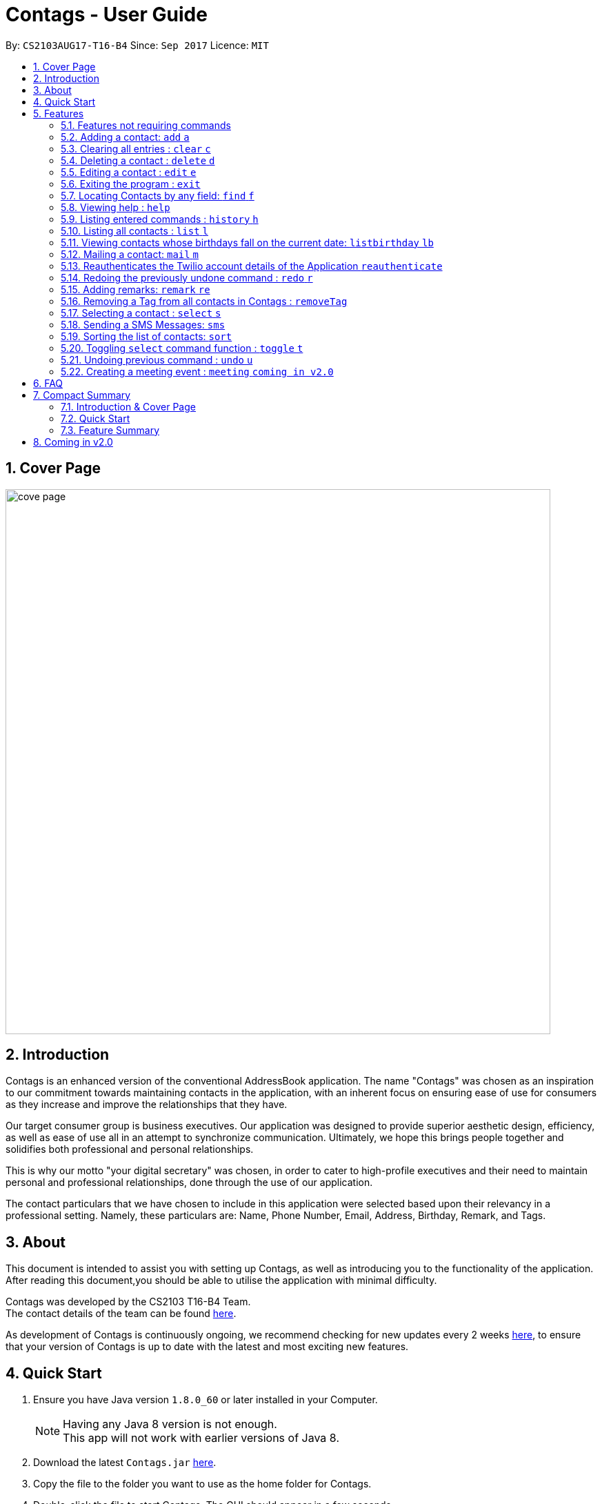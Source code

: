 = Contags - User Guide
:toc:
:toc-title:
:toc-placement: preamble
:sectnums:
:imagesDir: images
:stylesDir: stylesheets
:experimental:
ifdef::env-github[]
:tip-caption: :bulb:
:note-caption: :information_source:
endif::[]
:repoURL: https://github.com/CS2103AUG2017-T16-B4/main

By: `CS2103AUG17-T16-B4`      Since: `Sep 2017`      Licence: `MIT`

== Cover Page

image::cove_page.jpg[width="790"]

== Introduction

Contags is an enhanced version of the conventional AddressBook application.
The name "Contags" was chosen as an inspiration to our commitment towards maintaining contacts in the application, with an
inherent focus on ensuring ease of use for consumers as they increase and improve the relationships that they have.

Our target consumer group is business executives. Our application was designed to provide superior aesthetic design, efficiency, as well as ease of use all in
an attempt to synchronize communication. Ultimately, we hope this brings people together and solidifies both
professional and personal relationships.

This is why our motto "your digital secretary" was chosen, in order to cater to high-profile executives and their need
to maintain personal and professional relationships, done through the use of our application.

The contact particulars that we have chosen to include in this application were selected based upon their relevancy in a
professional setting. Namely, these particulars are: Name, Phone Number, Email, Address, Birthday, Remark, and Tags.

== About

This document is intended to assist you with setting up Contags, as well as introducing you to the functionality of the application. After reading this document,you should be able to utilise the application with minimal difficulty.

Contags was developed by the CS2103 T16-B4 Team. +
The contact details of the team can be found <<ContactUs#, here>>.

As development of Contags is continuously ongoing, we recommend checking for new updates every 2 weeks link:{https://github.com/CS2103AUG2017-T16-B4/main}/releases[here], to ensure that your version of Contags is up to date with the latest and most exciting new features.

== Quick Start

.  Ensure you have Java version `1.8.0_60` or later installed in your Computer.
+
[NOTE]
Having any Java 8 version is not enough. +
This app will not work with earlier versions of Java 8.
+
.  Download the latest `Contags.jar` link:{repoURL}/releases[here].
.  Copy the file to the folder you want to use as the home folder for Contags.
.  Double-click the file to start Contags. The GUI should appear in a few seconds.
+
image::Ui.png[width="790"]
+
.  Type the command in the command box and press kbd:[Enter] to execute it. +
* e.g. typing *`help`* and pressing kbd:[Enter] will open the help window.
.  Below are some examples of the commands that you can try:

* *`list`* : lists all contacts.
* **`add`**`n/John Doe p/98765432 e/johnd@example.com a/John street, block 123, #01-01` : adds a contact named
`John Doe` to Contags.
* **`delete`**`3` : deletes the 3rd contact shown in the current list.
* *`exit`* : exits the app.

. You can refer to the link:#features[Features] section below for more details of the commands available in Contags.

== Features

This section details the full list of commands that Contags currently supports, and walks you through using each of the commands, with examples provided too.
Do take a look to understand how to use all the features that Contags provides you with to get the full use out of Contags! +

The Command Format Summary _(Figure 5.0.1)_ given below, guides you through how the commands are to be used and gives a brief explanation on how we describe the use of the commands.

*Command Format Summary*
====
 * Command words always have to be entered as the first word in any command. They may be replaced by an alias if a command has one. +
 ** e.g. `add` is the Command Word for the add command, and its alias is `a`.
 * Words in `UPPER_CASE` are the parameters to be supplied by you, the user. +
 ** e.g. in `add n/NAME`, `NAME` is a parameter which can be used as `add n/John Doe`.
 * Items in square brackets are optional.
 ** e.g `n/NAME [t/TAG]` can be used as `n/John Doe t/friend` or as `n/John Doe`.
 * Items with `…`​ after them can be used multiple times including zero times.
 ** e.g. `[t/TAG]...` can be used as `{nbsp}` (i.e. 0 times), `t/friend`, `t/friend t/family` etc.
 * Parameters can be in any order.
 ** e.g. if the command specifies `n/NAME p/PHONE_NUMBER`, `p/PHONE_NUMBER n/NAME` is also acceptable.
 * Commands with an alias indicates that the command word can be substituted with that letter instead when typing in the command. +
 ** e.g. in `add n/NAME`, `a n/NAME` will also work.
====

_Figure 5.0.1 : Command Format Summary_

=== Features not requiring commands

The features in this subsection do not require any commands to execute and are already working automatically in Contags. They are documented here for your reference.

// tag::tagcolor[]

==== Tag colors

Each unique tag currently has a color that is set to that tag name, for you to easily identify different groups of tags that you have added. +

You cannot individually set the color you want for each tag, but we are working to include this feature in a future update to Contags.

// end::tagcolor[]

==== Saving the data

Data is saved in the hard disk automatically after any command that changes the data. There is no need for you to save manually. +
Instructions on how to transfer data can be found in the FAQ section.

// tag::autocomplete[]
==== Autocomplete

Are you new to Contags? We have included an autocomplete function to assist you in case you forget our command words. As you type, we will provide you with a list of all the features that begin with the text that you have entered.

// end::autocomplete[]

=== Adding a contact: `add` `a`

Adding a contact to Contags is simple! Simply enter the command with all the compulsory parameters in any order.


Format: `add n/NAME p/PHONE_NUMBER e/EMAIL a/ADDRESS b/BIRTHDAY [s/SOCIAL_MEDIA_URL] [t/TAG]...` +
Alias: `a`

****
* A person can have any number of tags (including 0). +
* Social Media Url is an optional field.
****

Examples:

* `add n/John Doe p/98765432 e/johnd@example.com a/John street, block 123, #01-01`
* `add n/Betsy Crowe t/friend e/betsycrowe@example.com a/Newgate Prison p/1234567 t/criminal`

=== Clearing all entries : `clear` `c`

This command empties all entries in Contags.

Format: `clear` +
Alias: `c`

=== Deleting a contact : `delete` `d`

Want to remove a contact from your address book? Contags just requires the index of the contact.

Format: `delete INDEX` +
Alias: `d`

****
* Deletes the contact at the specified `INDEX`.
* The index refers to the index number shown in the most recent listing.
* The index *must be a positive integer*. e.g. `1`, `2`, `3`, `...`.
****

Examples:

* `list` +
`delete 2` +
Deletes the 2nd contact in Contags.
* `find Betsy` +
`delete 1` +
Deletes the 1st contact in the results of the `find` command.

=== Editing a contact : `edit` `e`

Did one of your contacts change phone number? Did you make a mistake in a contact? Do not fret, modifying contacts in Contags is easy!

Format: `edit INDEX [n/NAME] [p/PHONE] [e/EMAIL] [a/ADDRESS] [b/BIRTHDAY] [s/SOCIAL_MEDIA_URL] [t/TAG]...` +
Alias: `e`
****
* Edits the contact at the specified `INDEX`. The index refers to the index number shown in the last contact listing. The index *must be a positive integer* 1, 2, 3, ...
* At least one of the optional fields must be provided.
* Existing values will be updated to the input values.
* When editing tags, the existing tags of the contact will be removed i.e adding of tags is not cumulative.
* You can remove all the contact's tags by typing `t/` without specifying any tags after it.
****

Examples:

* `edit 1 p/91234567 e/johndoe@example.com` +
Edits the phone number and email address of the 1st contact to be `91234567` and `johndoe@example.com` respectively.
* `edit 2 n/Betsy Crower t/` +
Edits the name of the 2nd contact to be `Betsy Crower` and clears all existing tags.

=== Exiting the program : `exit`

Closes Contags :( Hope to see you again!

Format: `exit`

// tag::findCommand[]

=== Locating Contacts by any field: `find` `f`

Forgot the full name of your contact? Don't know who name of the person who just called you? Contags is here to help! You can search for your contacts in Contags using any one piece of information.

Format: `find KEYWORD [MORE_KEYWORDS]` +
Alias: `f`

****
* The search is case insensitive. e.g `hans` will match `Hans`.
* The order of the keywords does not matter. e.g. `Hans Bo` will match `Bo Hans`.
* All fields (including name) are searched.
* Only full words will be matched e.g. `Han` will not match `Hans`.
* Contacts matching at least one keyword will be returned. e.g. `Hans Bo` will return `Hans Gruber`, `Bo Yang`.
****

Examples:

* `find Clementi` +
Returns `Clementi Street 123`, and contact with this Address: `John Doe`.
* `find Clementi Bugis Tuas` +
Returns any contacts having addresses `Clementi`, `Bugis`, or `Tuas`.

// end::findCommand[]

=== Viewing help : `help`
Require assistance with the app? `help` opens the help window within Contags.

Format: `help`

[TIP]
Pressing kbd:[F1] will also open the help window. Try it out if you are unsure of what to do and need some help.

=== Listing entered commands : `history` `h`

Need to see exactly what you just typed? Contags allows you to see the commands that you have entered since opening the program.

Format: `history`

[NOTE]
====
Pressing the kbd:[&uarr;] and kbd:[&darr;] arrows will display the previous and next input respectively in the command box.
====
=== Listing all contacts : `list` `l`

You can use this command to display all of your contacts, sorted according your last selected preference.

Format: `list` +
Alias: `l`

=== Viewing contacts whose birthdays fall on the current date: `listbirthday` `lb`

// tag::listBirthday[]

We all struggle with remembering all our contacts' birthdays. With the `listbirthday` command, you'll never miss any of your contacts' birthdays again! +

This command refreshes the listed contacts to show a list of your contacts whose birthdays fall on the current day. The contacts are listed in order of the latest updated list.

1. On the CLI, simply type `listbirthday`.
2. On the left panel, you will see a list of contacts with birthdays on the current day, similar to figure 5.11.1.

Format: `listbirthday`

[TIP]
You can wish the listed contacts a happy birthday by using the `mail` or `sms` command!

image::listBirthdayResult.png[width="500"]
_Figure 5.11.1 : Listbirthday Command Success_ +

// end::listBirthday[]

=== Mailing a contact: `mail` `m`

// tag::mailContact[]

Isn't it a hassle to find the email address of the contact you want to email? Especially if you don't remember the contact's name or email address? With Contags, you no longer need to spend time trying to find your intended email address in your mail browser or application. All you have to do is make use of Contags' many find and sort options to find your desired contact. Then, simply use the mail command and you're good to go!

[NOTE]
====
You can choose which desktop mail application or mail browser you want the mail command to redirect to. Simply modify your computer/ laptop settings such that the default mail application/ browser is set to your desired mail application or browser!
====

1. On the CLI, type in the mail command (`mail` or `m` followed by the index of the contact you want to mail). The format and examples are shown below.
2. You will be redirected to your chosen mail application or browser and the 'to' field of the message will be automatically filled in with the email address of the contact at the specified index.
3. Fill in the subject and message field and hit send! Your mail will be successfully sent. Figure 5.12.1 below shows how your screen should look like after execution of the mail command if you set your default mail application to be the desktop mail.

Format: `mail INDEX` +
Alias: `m INDEX` +

Examples: +
`mail 1` +
`m 4`

image::MailCommandResult.png[width="500"]
_Figure 5.12.1 : Mail Command Success_ +

// end::mailContact[]
// tag::reauthenticateCommand[]
=== Reauthenticates the Twilio account details of the Application `reauthenticate`
Want to use your own Twilio account so you can begin sending text messages to your contacts through our application?

After signing up for a Twilio account, you will be given three fields: AccountSid, Authentication Token, and Sending Number.
Use these three fields to authenticate your new account with the application.

Format: `reauthenticate id/[AccountSid] auth/[AuthenticationToken] num/[SendingNumber]`

****
* Reauthenticates the account details by interacting with the Twilio platform.  +
* Application will inform user the status of the reauthentication. +
* If account details fail to log in to Twilio, application will inform user that "Account Details are Incorrect, Please Try Again" +
* All fields are case sensitive, based on the fields given by Twilio.
****

Examples:

Type in the following into the command box to reauthenticate the Twilio details back to the sample account.

`reauthenticate id/ACed7baf2459e41d773a5f9c2232d4d975 auth/6a26cc5c91ff355ebf48fe019700920b num/+12082157763`

image::ReauthenticationSuccess.png[width="500"]
Figure 5.13.1: Reauthentication Success! Account Synchronized with Application.
// end::reauthenticateCommand[]


=== Redoing the previously undone command : `redo` `r`

Want to reapply a change that you just undid? The redo command allows you to do just that!

Format: `redo`

Examples:

* `delete 1` +
`undo` +
The `delete 1` command has been undone. +
`redo` +
The `delete 1` command has been reapplied. +

* `delete 1` +
`redo` +
The `redo` command fails as there are no `undo` commands executed previously.

* `delete 1` +
`clear` +
`undo` +
The `clear` command has been undone. +
`undo` +
The `delete 1` command has been undone. +
`redo` +
The `delete 1` command has been reapplied. +
`redo` +
 The `clear` command has been reapplied. +

// tag::remark[]
=== Adding remarks: `remark` `re`

You can add any brief line of text to any contact to better identify them, or remind yourself of anything!

Format: `remark INDEX r/[REMARK]`

Examples:

* `remark 1 r/Likes to drink coffee.` +
Edits the remark for the first contact to `Likes to drink coffee.`
* `remark 1 r/` +
Removes the remark for the first contact.
// end::remark[]

// tag::removeTag[]

=== Removing a Tag from all contacts in Contags : `removeTag`

You can use this command to remove the indicated tag from every contact in your list.

Format: `removeTag TAG`

****
* The search is case sensitive. e.g `friends` will NOT match with `Friends`.
* All instances of the tag will be removed from the Contags.
****

Examples:

* `removeTag friends` +
Searches through all contacts in the Contags and deletes all instances of the Tag `friends`.

image::removeTagSuccess.png[width="500]
Figure 5.16.1: RemoveTag Success!

// end::removeTag[]
// tag::social[]
=== Selecting a contact : `select` `s`

Access Contag's web-based features in the built-in browser by selecting the desired contact! You can use this command with your mouse by clicking on the contact as well.

Format: `select INDEX` +
Alias: `s`
****
* Selects the contact and loads either a Google Maps search of the person's specified address, or the person's specified social media link
 at the specified `INDEX`.
* The function is toggled using the `toggle` `t` command.
* The index refers to the index number shown in the most recent listing.
* The index *must be a positive integer*. e.g. `1`, `2`, `3`, `...`.
****

Examples:

* `list` +
`select 2` +
Selects the 2nd contact in Contags.
* `find Betsy` +
`select 1` +
Selects the 1st contact in the results of the `find` command.
// end::social[]

// tag::smsContact[]

=== Sending a SMS Messages: `sms`

You can send a SMS message to your contacts through Contags! Users must first set up an account with Twilio to utilise this function.

Set up a Twilio account first, or you can use the default one.

By default, the application is synchronized with a sample account that can be used immediately. Follow these instructions to send a text message to any number:

....
Logging into Twilio using the Sample Account:

1. Go to  https://www.twilio.com/login

    Username: justus.wah@hotmail.com
    Password: CS2103Ttestingaccount

2. Check the "I'm not a robot" box, and press login.
....

image::twilioLogin.png[width="500"]

Figure 5.18.1: Twilio Login Page


....
Authenticating a Phone Number on Twilio so Contags can send messages to your phone:

1. After logging in, from the Twilio Console Dashboard, click on the `All Products and Services` Logo on the far left border of the screen.

2. Then, under the "Super Network" Section, click on `Phone Numbers`

3. Now, click on the `Verified Caller IDs` label on the left.

4. Under the Verified Caller IDs Title, click on the `Add new Number` Icon, denoted by the Red Addition Sign. [See Figure 5.17.2]

5. Click on the "text you instead" button that is underlined. Type in your phone number. Ensure that the country code is correct (+65).

6. Click on the "Text Me" Button, and you should receive a verification code on your phone via SMS.

7. Enter the verification code into the Twilio website on your computer.

8. Your phone number is now authenticated on this account.
....

image::TwilioNumberAuthentication.png[width="500"]

Figure 5.18.2: Twilio Number Verification Page

Format: `sms INDEX text/MESSAGE`

• Message is sent directly to the Singapore extension of the phone number indicated
• Twilio Account must be set up properly, with correct authentication token. Currently synced to developer's account.

Examples:

* `sms 1 text/hello there!` +
Sends an sms message to the number of the contact indicated by the index, with the message "hello there!".
In this case, phone number of the contact in the first index MUST be authenticated by twilio.

image::SmsMessageDelivered.png[width="500"]
Figure 5.18.3: SMS text succesfully sent!

// end::smsContact[]
// tag::sort[]

=== Sorting the list of contacts: `sort`
Want to change the order by which your contacts are arranged? +
`sort` sorts the list of contacts saved in Contags according to: `Name`, `Phone`, `Email`, `Address`, `Tag`.

Format: `sort KEYWORD`


As an alternative, you can use the UI dropdown box _(Figure 5.18.1)_ located near the top-right hand corner of Contags to select how you want the list to be sorted.

image::sort_ui.png[width="200"]
_Figure 5.19.1 : Sort UI Dropdown Box_

****
* Keywords are *case-insensitive*. e.g. `sort name` and `sort NAME` both sorts the list . +
****

How to use: +
1. Type `sort KEYWORD` where `KEYWORD` is either `name`, `phone`, `email`, `address` or `tag`. +

Outcome: +
1. The list of contacts is sorted according to the keyword. +
2. `List has been sorted.` is shown on the window to show that sorting has been done successfully.

Examples:

* `sort name` +

image::sortname.png[width="200"]
_Figure 5.19.2 : Sorting by name_ +


image::sortnameresult.png[width="700"]
_Figure 5.19.3 : Result after sorting by name_ +

List is sorted according to name in ascending order _(Figure 5.18.3)_. +

* `sort EMAIL` +

image::sortemail.png[width="200"]
_Figure 5.19.4 : Sorting by email address_ +


image::sortemailresult.png[width="700"]
_Figure 5.19.5 : Result after sorting by email address_ +

List is sorted according to email addresses in ascending order _(Figure 5.18.5)_.
// end::sort[]

// tag::social[]

=== Toggling `select` command function : `toggle` `t`

Contags allows you to switch between Google Maps and Social Media functionality for the `select` command. +
When you use this command, the browser will be refreshed!

Format: `toggle` +
Alias: `t`

[TIP]
The browser will not load if the contact does not have a social media link provided. You can add a link to the contact using the `edit` command!
// end::social[]

=== Undoing previous command : `undo` `u`

Made a mistake? Do not worry, it can easily be undone with the `undo` command! Does not apply to every command.

Format: `undo` +
Alias: `u`

[NOTE]
====
Undoable commands: those commands that modify Contags's content (`add`, `delete`, `edit` and `clear`).
====

Examples:

* `delete 1` +
`list` +
`undo` +
The `delete 1` command has been undone.

* `select 1` +
`list` +
`undo` +
The `undo` command fails as there are no undoable commands executed previously.

* `delete 1` +
`clear` +
`undo` +
The `clear` command has been undone. +
`undo` +
The `delete 1` command has been undone. +

=== Creating a meeting event : `meeting` `coming in v2.0`

// tag::meeting[]

Have many meetings and simply cannot keep track of them? Don't fret, Contags will help you keep track of all your meetings and ensure that you never miss one.

1. On the CLI, type `meeting`, followed by `d/`, the date of the meeting, followed by `t/`, the time of the meeting and lastly, `c/`, the indexes of the contacts that are involved in the meeting.
2. The browser panel will refresh to reflect the addition of a new meeting.

Format: `meeting d/DATE t/TIME c/INDEX` +

Examples:
`meeting d/23/12/2017 t/12:00 c/1`

// end::meeting[]

== FAQ
This section contains some frequently asked questions and the relevant answers.
These should answer some of the doubts or questions that you may have while using Contags. +

*Q*: How do I transfer my data to another Computer? +
*A*: Install the app in the other computer and overwrite the empty data file it creates with the file that contains the
data of your previous Contags folder.

*Q*: Does Contags work without an internet connection? +
*A*: The primary features of Contags do not require an internet connection, but specific features of Contags such as the Google Maps search, social media integration, and email functionality cannot function as intended without an active internet connection on your computer.

*Q*: What if I want to add 2 different contacts of the same name? Does Contags allow that? +
*A*: Currently, Contags does not allow you to add 2 contacts of the exact same name, and as such we recommend that you append an identifier to the person's name to allow you to save the contact and distinguish between the 2 contacts. We are, however, planning on updating the add command to allow 2 contacts of the same name, as well as assisting you to distinguish between them.

*Q*: Can I use my mouse to access Contags' features? +
*A*: It depends on the specific feature that you wish to access. Some of Contags' features, e.g. `sort`, `select`, `find`, can be used by either clicking on the the UI elements in Contags or by typing in the commands in the command box. However, most of Contags' features are designed and built to rely primarily on the Command-Line Interface to minimise the amount of interactions with other forms of input apart from the keyboard.

*Q*: How does Contags work? +
*A*: Those interested in the mechanisms of Contags may reference the Developer Guide located <<DeveloperGuide#, here>>.

*Q*: How can I request new features for Contags? +
*A*: Suggestions are always welcome and you can provide us with the details of your ideas at devteam@contags.com.sg.

*Q*: How do I report any bugs to the developers? +
*A*: You can send a screenshot with the details regarding the bugs to help@contags.com.sg and we will get back to you as soon as possible.

== Compact Summary

This section provides a compact, executive summary of the entire User Guide of Contags. +
*Read this section first* if you want a quick overview of how to use Contags!

=== Introduction & Cover Page

* Contags is an enhanced version of the conventional AddressBook application, with a focus
on convenience as well as ease of use for professional executives in the business
workforce.
* Our slogan "Your Digital Secretary" encompasses this definition, as well as encapsulates our goal to digitize
 the job scope of a secretary with our development and efforts in Contags.


=== Quick Start

* You will need Java version `1.8.0_60` or later installed on your computer for Contags to work.
* To execute a command, type in the appropriate command word in the correct command format, then hit
the `enter` key on the computer.

=== Feature Summary

Here is a quick list of all the commands that Contags can execute:

[width="90%",cols="20%,<60%,<37%",options="header",]
|=======================================================================
|Type... |For... |Example
|``add n/NAME p/PHONE_NUMBER e/EMAIL a/ADDRESS b/BIRTHDAY [s/SOCIAL_MEDIA_URL] [t/TAG]...`` |adding a new contact | `add n/James Ho p/22224444 e/jamesho@example.com a/123, Clementi Rd, 1234665 b/01/01/1990 s/www.facebook.com/jamesho1990 t/friends`

|`clear` |deleting all contacts |`clear`

|`delete INDEX` |deleting a contact |`delete 3`

|`edit INDEX [n/NAME] [p/PHONE_NUMBER] [e/EMAIL] [a/ADDRESS] [b/BIRTHDAY] [s/SOCIAL_MEDIA_URL] [t/TAG]...`` |editing details of a contact | `edit 2 p/28283912 e/happyboy99@example.com`

|`exit` |exiting Contags|`exit`

|`find KEYWORD [MORE_KEYWORDS]` |finding all contacts with that particular field |`find alex clementi james`

|`help` |opening the help window |`help`

|`history` |displaying a list of previously entered commands |`history`

|`list` |displaying a list of all contacts |`list`

|`listbirthday`|displaying a list of contacts whose birthday matches the current date |`listbirthday`

|`mail INDEX` |sending an email to a contact through an external mail application |`mail 3`

|`reauthenticate id/[ACCOUNT_SID] auth/[AUTHENTICATION_TOKEN] num/[SENDING_NUMBER]` | reauthenticates the twilio account synchronized with the Contacts application to the Twilio account of these three fields. | `reauthenticate id/CS2103 auth/CS2103PASSWORD num/91234567`

|`redo` |redoing the last command (after undoing) |`redo`

|`remark INDEX r/[REMARK]` |adding a remark to a contact |`remark 2 r/likes coffee`

|`removeTag TAG` |removing a tag from all contacts |`removeTag friends`

|`select INDEX` |selecting a particular contact |`select 4`

|`sms INDEX text/[TEXT]` |sending an SMS to a contact with the text field input after the text/ prefix. |`sms 3 text/hello!`

|`sort KEYWORD` |displaying a sorted list of contacts based on the keyword provided |`sort phone`

|`toggle` |changing the display panel from the Google Maps search to the social media page |`toggle`

|`undo` |undoing the last command (if undoable) |`undo`
|=======================================================================

== Coming in v2.0

* Auto-login for mail and auto-sending of mail without needing to click send on the mail application.

* A reminder list that will pop up on the screen every time you open Contags.

* A meeting scheduler, where you can create meeting events. You can specify the date and time as well as contacts involved in the meeting.

* Contacts can be starred in Contags based on your preference to give priority in the list of
contacts.

* Sorting of contacts according to frequency of use.

* Social Media links displayed in the list of contacts will be divided into 2 parts, the first displaying which social media platform, and the second displaying the profile url.

* Multiple social media pages can be added to a single contact.

* Automatic suggestion of social media pages to associate with a contact.

* listbirthday will display all contacts with birthdays that fall within the week.

// tag::change[]

* Tag colors can be changed according to your preference by typing in the command `change` followed by the tag's name and the preferred color. +
** e.g. `change` `friends` `yellow` +
The color of the `friends` tag changes to `yellow`. +
** For a complete list of color names that you can use, you can refer to this color guide link:{https://www.quackit.com/css/css_color_codes.cfm[here].

// end::change[]
